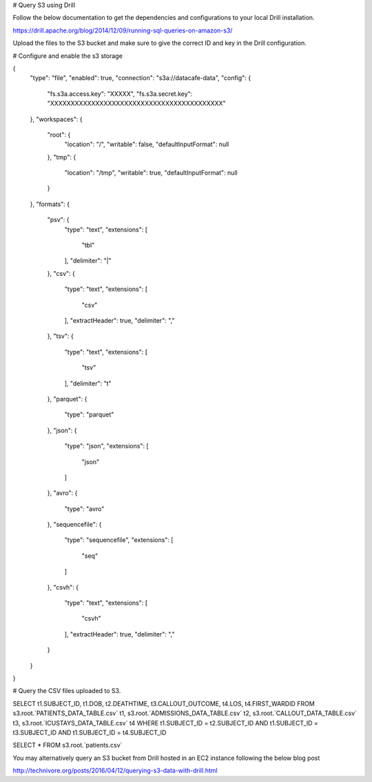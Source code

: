 # Query S3 using Drill

Follow the below documentation to get the dependencies and configurations to your local Drill installation.

https://drill.apache.org/blog/2014/12/09/running-sql-queries-on-amazon-s3/


Upload the files to the S3 bucket and make sure to give the correct ID and key in the Drill configuration.


# Configure and enable the s3 storage

{
  "type": "file",
  "enabled": true,
  "connection": "s3a://datacafe-data",
  "config": {
    "fs.s3a.access.key": "XXXXX",
    "fs.s3a.secret.key": "XXXXXXXXXXXXXXXXXXXXXXXXXXXXXXXXXXXXXXXXXX"
  },
  "workspaces": {
    "root": {
      "location": "/",
      "writable": false,
      "defaultInputFormat": null
    },
    "tmp": {
      "location": "/tmp",
      "writable": true,
      "defaultInputFormat": null
    }
  },
  "formats": {
    "psv": {
      "type": "text",
      "extensions": [
        "tbl"
      ],
      "delimiter": "|"
    },
    "csv": {
      "type": "text",
      "extensions": [
        "csv"
      ],
      "extractHeader": true,
      "delimiter": ","
    },
    "tsv": {
      "type": "text",
      "extensions": [
        "tsv"
      ],
      "delimiter": "\t"
    },
    "parquet": {
      "type": "parquet"
    },
    "json": {
      "type": "json",
      "extensions": [
        "json"
      ]
    },
    "avro": {
      "type": "avro"
    },
    "sequencefile": {
      "type": "sequencefile",
      "extensions": [
        "seq"
      ]
    },
    "csvh": {
      "type": "text",
      "extensions": [
        "csvh"
      ],
      "extractHeader": true,
      "delimiter": ","
    }
  }
}


# Query the CSV files uploaded to S3.


SELECT t1.SUBJECT_ID, t1.DOB, t2.DEATHTIME, t3.CALLOUT_OUTCOME, t4.LOS, t4.FIRST_WARDID
FROM s3.root.`PATIENTS_DATA_TABLE.csv` t1, s3.root.`ADMISSIONS_DATA_TABLE.csv` t2, s3.root.`CALLOUT_DATA_TABLE.csv` t3, s3.root.`ICUSTAYS_DATA_TABLE.csv` t4
WHERE t1.SUBJECT_ID = t2.SUBJECT_ID AND t1.SUBJECT_ID = t3.SUBJECT_ID AND t1.SUBJECT_ID = t4.SUBJECT_ID




SELECT * FROM s3.root.`patients.csv`


You may alternatively query an S3 bucket from Drill hosted in an EC2 instance following the below blog post

http://technivore.org/posts/2016/04/12/querying-s3-data-with-drill.html